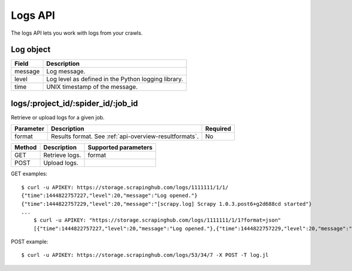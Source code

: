 .. _api-logs:

Logs API
========

The logs API lets you work with logs from your crawls.

Log object
----------

======= ===================================================
Field   Description
======= ===================================================
message Log message.
level   Log level as defined in the Python logging library.
time    UNIX timestamp of the message.
======= ===================================================

logs/:project_id/:spider_id/:job_id
-----------------------------------

Retrieve or upload logs for a given job.

========= ====================================================== ========
Parameter Description                                            Required
========= ====================================================== ========
format    Results format. See :ref:`api-overview-resultformats`. No
========= ====================================================== ========

====== ============== ====================
Method Description    Supported parameters
====== ============== ====================
GET    Retrieve logs. format
POST   Upload logs.
====== ============== ====================

GET examples::

    $ curl -u APIKEY: https://storage.scrapinghub.com/logs/1111111/1/1/
    {"time":1444822757227,"level":20,"message":"Log opened."}
    {"time":1444822757229,"level":20,"message":"[scrapy.log] Scrapy 1.0.3.post6+g2d688cd started"}
    ...
	$ curl -u APIKEY: "https://storage.scrapinghub.com/logs/1111111/1/1?format=json"
	[{"time":1444822757227,"level":20,"message":"Log opened."},{"time":1444822757229,"level":20,"message":"[scrapy.log] Scrapy 1.0.3.post6+g2d688cd started"}...]

POST example::

    $ curl -u APIKEY: https://storage.scrapinghub.com/logs/53/34/7 -X POST -T log.jl
